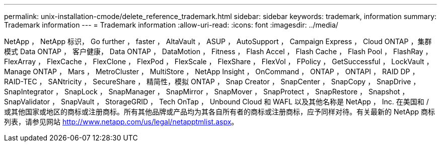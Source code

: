 ---
permalink: unix-installation-cmode/delete_reference_trademark.html 
sidebar: sidebar 
keywords: trademark, information 
summary: Trademark information 
---
= Trademark information
:allow-uri-read: 
:icons: font
:imagesdir: ../media/


NetApp ， NetApp 标识， Go further ， faster ， AltaVault ， ASUP ， AutoSupport ， Campaign Express ， Cloud ONTAP ，集群模式 Data ONTAP ， 客户健康， Data ONTAP ， DataMotion ， Fitness ， Flash Accel ， Flash Cache ， Flash Pool ， FlashRay ， FlexArray ， FlexCache ， FlexClone ， FlexPod ， FlexScale ， FlexShare ， FlexVol ， FPolicy ， GetSuccessful ， LockVault ， Manage ONTAP ， Mars ， MetroCluster ， MultiStore ， NetApp Insight ， OnCommand ， ONTAP ， ONTAPI ， RAID DP ， RAID-TEC ， SANtricity ， SecureShare ， 精简性，模拟 ONTAP ， Snap Creator ， SnapCenter ， SnapCopy ， SnapDrive ， SnapIntegrator ， SnapLock ， SnapManager ， SnapMirror ， SnapMover ， SnapProtect ， SnapRestore ， Snapshot ， SnapValidator ， SnapVault ， StorageGRID ， Tech OnTap ， Unbound Cloud 和 WAFL 以及其他名称是 NetApp ， Inc. 在美国和 / 或其他国家或地区的商标或注册商标。所有其他品牌或产品均为其各自所有者的商标或注册商标，应予同样对待。有关最新的 NetApp 商标列表，请参见网站 http://www.netapp.com/us/legal/netapptmlist.aspx[]。
